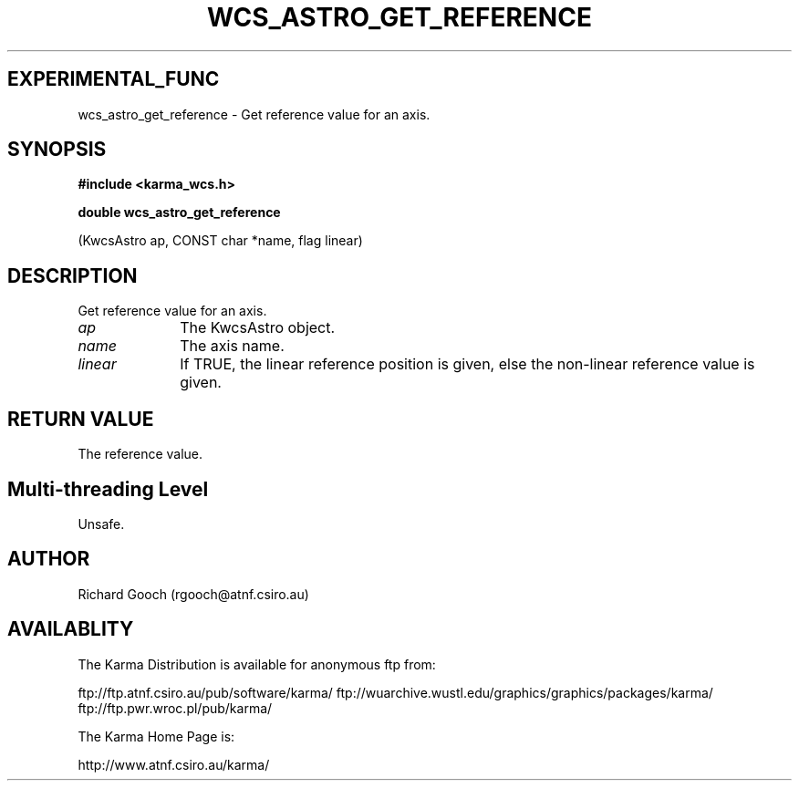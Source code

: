 .TH WCS_ASTRO_GET_REFERENCE 3 "13 Nov 2005" "Karma Distribution"
.SH EXPERIMENTAL_FUNC
wcs_astro_get_reference \- Get reference value for an axis.
.SH SYNOPSIS
.B #include <karma_wcs.h>
.sp
.B double wcs_astro_get_reference
.sp
(KwcsAstro ap, CONST char *name, flag linear)
.SH DESCRIPTION
Get reference value for an axis.
.IP \fIap\fP 1i
The KwcsAstro object.
.IP \fIname\fP 1i
The axis name.
.IP \fIlinear\fP 1i
If TRUE, the linear reference position is given, else the
non-linear reference value is given.
.SH RETURN VALUE
The reference value.
.SH Multi-threading Level
Unsafe.
.SH AUTHOR
Richard Gooch (rgooch@atnf.csiro.au)
.SH AVAILABLITY
The Karma Distribution is available for anonymous ftp from:

ftp://ftp.atnf.csiro.au/pub/software/karma/
ftp://wuarchive.wustl.edu/graphics/graphics/packages/karma/
ftp://ftp.pwr.wroc.pl/pub/karma/

The Karma Home Page is:

http://www.atnf.csiro.au/karma/
